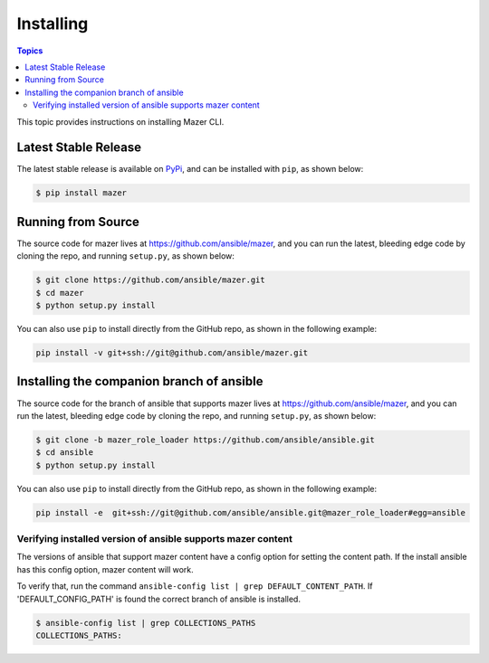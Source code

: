 
.. _mazer_install:

**********
Installing
**********

.. contents:: Topics


This topic provides instructions on installing Mazer CLI.

Latest Stable Release
---------------------

The latest stable release is available on `PyPi <https://pypi.org>`_, and can be installed with ``pip``, as shown below:

.. code-block:: bash

    $ pip install mazer


Running from Source
-------------------

The source code for mazer lives at `https://github.com/ansible/mazer <https://github.com/ansible/mazer>`_, and you can
run the latest, bleeding edge code by cloning the repo, and running ``setup.py``, as shown below:

.. code-block:: bash

    $ git clone https://github.com/ansible/mazer.git
    $ cd mazer
    $ python setup.py install

You can also use ``pip`` to install directly from the GitHub repo, as shown in the following example:

.. code-block:: bash

    pip install -v git+ssh://git@github.com/ansible/mazer.git


.. _installing_the_companion_branch_of_ansible:

Installing the companion branch of ansible
------------------------------------------

The source code for the branch of ansible that supports mazer lives at
`https://github.com/ansible/mazer <https://github.com/ansible/mazer>`_, and you can
run the latest, bleeding edge code by cloning the repo, and running ``setup.py``, as shown below:

.. code-block:: bash

    $ git clone -b mazer_role_loader https://github.com/ansible/ansible.git
    $ cd ansible
    $ python setup.py install

You can also use ``pip`` to install directly from the GitHub repo, as shown in the following example:

.. code-block:: bash

    pip install -e  git+ssh://git@github.com/ansible/ansible.git@mazer_role_loader#egg=ansible


Verifying installed version of ansible supports mazer content
=============================================================

The versions of ansible that support mazer content have a config option for setting the content path.
If the install ansible has this config option, mazer content will work.

To verify that, run the command ``ansible-config list | grep DEFAULT_CONTENT_PATH``.
If 'DEFAULT_CONFIG_PATH' is found the correct branch of ansible is installed.

.. code-block:: bash

    $ ansible-config list | grep COLLECTIONS_PATHS
    COLLECTIONS_PATHS:
